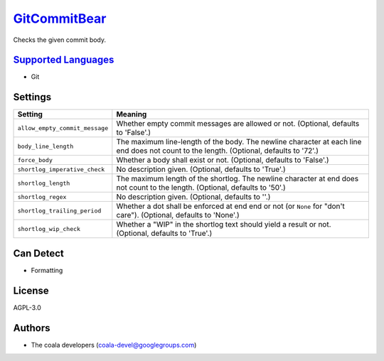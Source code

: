 `GitCommitBear <https://github.com/coala-analyzer/coala-bears/tree/master/bears/vcs/git/GitCommitBear.py>`_
=================

Checks the given commit body.

`Supported Languages <../README.rst>`_
-----

* Git

Settings
--------

+---------------------------------+-------------------------------------------------------------+
| Setting                         |  Meaning                                                    |
+=================================+=============================================================+
|                                 |                                                             |
| ``allow_empty_commit_message``  | Whether empty commit messages are allowed or not.           |
|                                 | (Optional, defaults to 'False'.)                            |
|                                 |                                                             |
+---------------------------------+-------------------------------------------------------------+
|                                 |                                                             |
| ``body_line_length``            | The maximum line-length of the body. The newline character  |
|                                 | at each line end does not count to the length. (Optional,   |
|                                 | defaults to '72'.)                                          |
|                                 |                                                             |
+---------------------------------+-------------------------------------------------------------+
|                                 |                                                             |
| ``force_body``                  | Whether a body shall exist or not. (Optional, defaults to   |
|                                 | 'False'.)                                                   |
|                                 |                                                             |
+---------------------------------+-------------------------------------------------------------+
|                                 |                                                             |
| ``shortlog_imperative_check``   | No description given. (Optional, defaults to 'True'.)       +
|                                 |                                                             |
+---------------------------------+-------------------------------------------------------------+
|                                 |                                                             |
| ``shortlog_length``             | The maximum length of the shortlog. The newline character   |
|                                 | at end does not count to the length. (Optional, defaults to |
|                                 | '50'.)                                                      |
|                                 |                                                             |
+---------------------------------+-------------------------------------------------------------+
|                                 |                                                             |
| ``shortlog_regex``              | No description given. (Optional, defaults to ''.)           +
|                                 |                                                             |
+---------------------------------+-------------------------------------------------------------+
|                                 |                                                             |
| ``shortlog_trailing_period``    | Whether a dot shall be enforced at end end or not (or       |
|                                 | ``None`` for "don't care"). (Optional, defaults to 'None'.) |
|                                 |                                                             |
+---------------------------------+-------------------------------------------------------------+
|                                 |                                                             |
| ``shortlog_wip_check``          | Whether a "WIP" in the shortlog text should yield a result  |
|                                 | or not. (Optional, defaults to 'True'.)                     |
|                                 |                                                             |
+---------------------------------+-------------------------------------------------------------+


Can Detect
----------

* Formatting

License
-------

AGPL-3.0

Authors
-------

* The coala developers (coala-devel@googlegroups.com)
